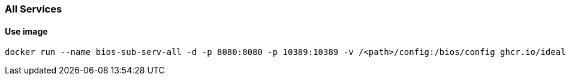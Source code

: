 === All Services

==== Use image

[source,sh]
----
docker run --name bios-sub-serv-all -d -p 8080:8080 -p 10389:10389 -v /<path>/config:/bios/config ghcr.io/ideal-world/bios-sub-serv-all:latest
----
